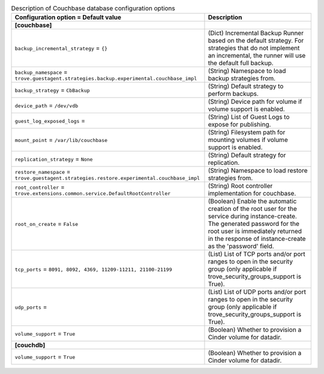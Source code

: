 ..
    Warning: Do not edit this file. It is automatically generated from the
    software project's code and your changes will be overwritten.

    The tool to generate this file lives in openstack-doc-tools repository.

    Please make any changes needed in the code, then run the
    autogenerate-config-doc tool from the openstack-doc-tools repository, or
    ask for help on the documentation mailing list, IRC channel or meeting.

.. _trove-db_couchbase:

.. list-table:: Description of Couchbase database configuration options
   :header-rows: 1
   :class: config-ref-table

   * - Configuration option = Default value
     - Description
   * - **[couchbase]**
     -
   * - ``backup_incremental_strategy`` = ``{}``
     - (Dict) Incremental Backup Runner based on the default strategy. For strategies that do not implement an incremental, the runner will use the default full backup.
   * - ``backup_namespace`` = ``trove.guestagent.strategies.backup.experimental.couchbase_impl``
     - (String) Namespace to load backup strategies from.
   * - ``backup_strategy`` = ``CbBackup``
     - (String) Default strategy to perform backups.
   * - ``device_path`` = ``/dev/vdb``
     - (String) Device path for volume if volume support is enabled.
   * - ``guest_log_exposed_logs`` =
     - (String) List of Guest Logs to expose for publishing.
   * - ``mount_point`` = ``/var/lib/couchbase``
     - (String) Filesystem path for mounting volumes if volume support is enabled.
   * - ``replication_strategy`` = ``None``
     - (String) Default strategy for replication.
   * - ``restore_namespace`` = ``trove.guestagent.strategies.restore.experimental.couchbase_impl``
     - (String) Namespace to load restore strategies from.
   * - ``root_controller`` = ``trove.extensions.common.service.DefaultRootController``
     - (String) Root controller implementation for couchbase.
   * - ``root_on_create`` = ``False``
     - (Boolean) Enable the automatic creation of the root user for the service during instance-create. The generated password for the root user is immediately returned in the response of instance-create as the 'password' field.
   * - ``tcp_ports`` = ``8091, 8092, 4369, 11209-11211, 21100-21199``
     - (List) List of TCP ports and/or port ranges to open in the security group (only applicable if trove_security_groups_support is True).
   * - ``udp_ports`` =
     - (List) List of UDP ports and/or port ranges to open in the security group (only applicable if trove_security_groups_support is True).
   * - ``volume_support`` = ``True``
     - (Boolean) Whether to provision a Cinder volume for datadir.
   * - **[couchdb]**
     -
   * - ``volume_support`` = ``True``
     - (Boolean) Whether to provision a Cinder volume for datadir.
